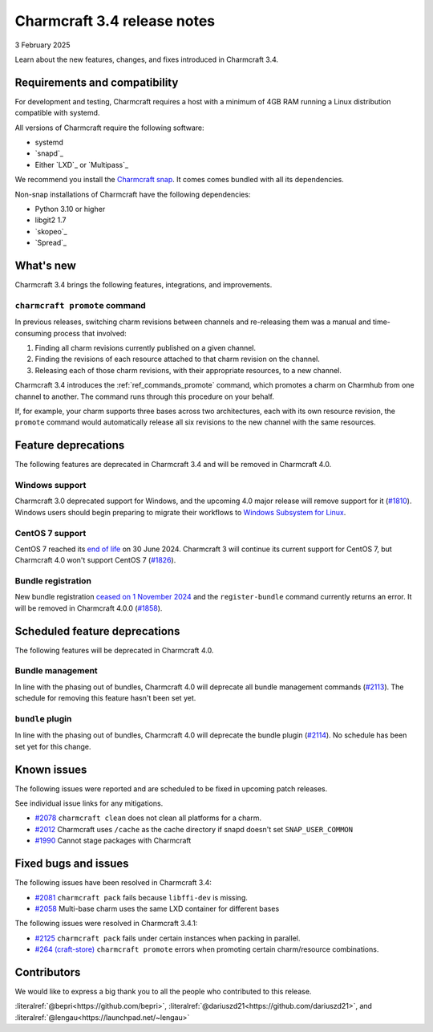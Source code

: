 Charmcraft 3.4 release notes
============================

3 February 2025

Learn about the new features, changes, and fixes introduced in Charmcraft 3.4.


Requirements and compatibility
------------------------------

For development and testing, Charmcraft requires a host with a minimum of 4GB RAM
running a Linux distribution compatible with systemd.

All versions of Charmcraft require the following software:

- systemd
- `snapd`_
- Either `LXD`_ or `Multipass`_

We recommend you install the `Charmcraft snap <https://snapcraft.io/charmcraft>`_. It
comes comes bundled with all its dependencies.

Non-snap installations of Charmcraft have the following dependencies:

- Python 3.10 or higher
- libgit2 1.7
- `skopeo`_
- `Spread`_


What's new
----------

Charmcraft 3.4 brings the following features, integrations, and improvements.


``charmcraft promote`` command
~~~~~~~~~~~~~~~~~~~~~~~~~~~~~~

In previous releases, switching charm revisions between channels and re-releasing them
was a manual and time-consuming process that involved:

1. Finding all charm revisions currently published on a given channel.
2. Finding the revisions of each resource attached to that charm revision on the
   channel.
3. Releasing each of those charm revisions, with their appropriate resources, to a new
   channel.

Charmcraft 3.4 introduces the :ref:`ref_commands_promote` command, which promotes a
charm on Charmhub from one channel to another. The command runs through this procedure
on your behalf.

If, for example, your charm supports three bases across two architectures, each with its
own resource revision, the ``promote`` command would automatically release all six
revisions to the new channel with the same resources.


Feature deprecations
--------------------

The following features are deprecated in Charmcraft 3.4 and will be removed in
Charmcraft 4.0.


Windows support
~~~~~~~~~~~~~~~

Charmcraft 3.0 deprecated support for Windows, and the upcoming 4.0 major release will
remove support for it (`#1810 <https://github.com/canonical/charmcraft/issues/1810>`_).
Windows users should begin preparing to migrate their workflows to `Windows Subsystem
for Linux <https://ubuntu.com/desktop/wsl>`_.


CentOS 7 support
~~~~~~~~~~~~~~~~

CentOS 7 reached its `end of life
<https://www.redhat.com/en/topics/linux/centos-linux-eol>`_ on 30 June 2024. Charmcraft
3 will continue its current support for CentOS 7, but Charmcraft 4.0 won't support
CentOS 7 (`#1826 <https://github.com/canonical/charmcraft/issues/1826>`_).


Bundle registration
~~~~~~~~~~~~~~~~~~~

New bundle registration `ceased on 1 November 2024
<https://discourse.charmhub.io/t/15344>`_ and the ``register-bundle`` command currently
returns an error. It will be removed in Charmcraft 4.0.0 (`#1858
<https://github.com/canonical/charmcraft/issues/1858>`_).


Scheduled feature deprecations
------------------------------

The following features will be deprecated in Charmcraft 4.0.


Bundle management
~~~~~~~~~~~~~~~~~

In line with the phasing out of bundles, Charmcraft 4.0 will deprecate all bundle
management commands (`#2113 <https://github.com/canonical/charmcraft/issues/2113>`_).
The schedule for removing this feature hasn't been set yet.


``bundle`` plugin
~~~~~~~~~~~~~~~~~

In line with the phasing out of bundles, Charmcraft 4.0 will deprecate the bundle plugin
(`#2114 <https://github.com/canonical/charmcraft/issues/2114>`_). No schedule has been
set yet for this change.


Known issues
------------

The following issues were reported and are scheduled to be fixed in upcoming
patch releases.

See individual issue links for any mitigations.

- `#2078 <https://github.com/canonical/charmcraft/issues/2078>`_
  ``charmcraft clean`` does not clean all platforms for a charm.
- `#2012 <https://github.com/canonical/charmcraft/issues/2012>`_ Charmcraft uses
  ``/cache`` as the cache directory if snapd doesn't set ``SNAP_USER_COMMON``
- `#1990 <https://github.com/canonical/charmcraft/issues/1990>`_ Cannot stage
  packages with Charmcraft


Fixed bugs and issues
---------------------

The following issues have been resolved in Charmcraft 3.4:

- `#2081 <https://github.com/canonical/charmcraft/issues/2081>`_
  ``charmcraft pack`` fails because ``libffi-dev`` is missing.
- `#2058 <https://github.com/canonical/charmcraft/issues/2058>`_ Multi-base charm
  uses the same LXD container for different bases

The following issues were resolved in Charmcraft 3.4.1:

- `#2125 <https://github.com/canonical/charmcraft/issues/2125>`_
  ``charmcraft pack`` fails under certain instances when packing in parallel.
- `#264 (craft-store) <https://github.com/canonical/craft-store/issues/264>`_
  ``charmcraft promote`` errors when promoting certain charm/resource combinations.


Contributors
------------

We would like to express a big thank you to all the people who contributed to
this release.

:literalref:`@bepri<https://github.com/bepri>`,
:literalref:`@dariuszd21<https://github.com/dariuszd21>`,
and :literalref:`@lengau<https://launchpad.net/~lengau>`
